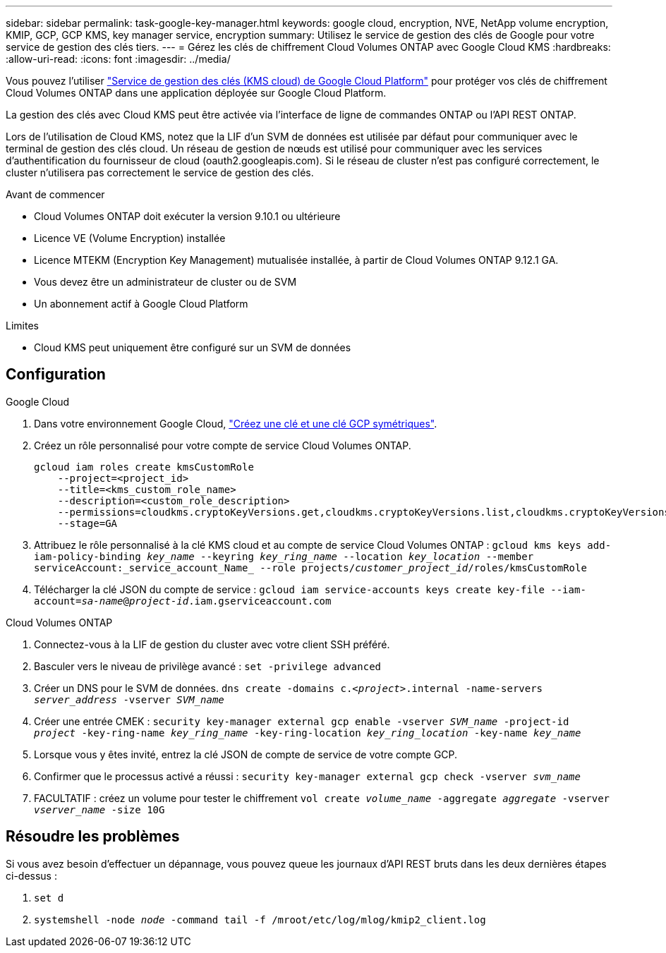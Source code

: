 ---
sidebar: sidebar 
permalink: task-google-key-manager.html 
keywords: google cloud, encryption, NVE, NetApp volume encryption, KMIP, GCP, GCP KMS, key manager service, encryption 
summary: Utilisez le service de gestion des clés de Google pour votre service de gestion des clés tiers. 
---
= Gérez les clés de chiffrement Cloud Volumes ONTAP avec Google Cloud KMS
:hardbreaks:
:allow-uri-read: 
:icons: font
:imagesdir: ../media/


[role="lead"]
Vous pouvez l'utiliser link:https://cloud.google.com/kms/docs["Service de gestion des clés (KMS cloud) de Google Cloud Platform"^] pour protéger vos clés de chiffrement Cloud Volumes ONTAP dans une application déployée sur Google Cloud Platform.

La gestion des clés avec Cloud KMS peut être activée via l'interface de ligne de commandes ONTAP ou l'API REST ONTAP.

Lors de l'utilisation de Cloud KMS, notez que la LIF d'un SVM de données est utilisée par défaut pour communiquer avec le terminal de gestion des clés cloud. Un réseau de gestion de nœuds est utilisé pour communiquer avec les services d'authentification du fournisseur de cloud (oauth2.googleapis.com). Si le réseau de cluster n'est pas configuré correctement, le cluster n'utilisera pas correctement le service de gestion des clés.

.Avant de commencer
* Cloud Volumes ONTAP doit exécuter la version 9.10.1 ou ultérieure
* Licence VE (Volume Encryption) installée
* Licence MTEKM (Encryption Key Management) mutualisée installée, à partir de Cloud Volumes ONTAP 9.12.1 GA.
* Vous devez être un administrateur de cluster ou de SVM
* Un abonnement actif à Google Cloud Platform


.Limites
* Cloud KMS peut uniquement être configuré sur un SVM de données




== Configuration

.Google Cloud
. Dans votre environnement Google Cloud, link:https://cloud.google.com/kms/docs/creating-keys["Créez une clé et une clé GCP symétriques"^].
. Créez un rôle personnalisé pour votre compte de service Cloud Volumes ONTAP.
+
[listing]
----
gcloud iam roles create kmsCustomRole
    --project=<project_id>
    --title=<kms_custom_role_name>
    --description=<custom_role_description>
    --permissions=cloudkms.cryptoKeyVersions.get,cloudkms.cryptoKeyVersions.list,cloudkms.cryptoKeyVersions.useToDecrypt,cloudkms.cryptoKeyVersions.useToEncrypt,cloudkms.cryptoKeys.get,cloudkms.keyRings.get,cloudkms.locations.get,cloudkms.locations.list,resourcemanager.projects.get
    --stage=GA
----
. Attribuez le rôle personnalisé à la clé KMS cloud et au compte de service Cloud Volumes ONTAP :
`gcloud kms keys add-iam-policy-binding _key_name_ --keyring _key_ring_name_ --location _key_location_ --member serviceAccount:_service_account_Name_ --role projects/_customer_project_id_/roles/kmsCustomRole`
. Télécharger la clé JSON du compte de service :
`gcloud iam service-accounts keys create key-file --iam-account=_sa-name_@_project-id_.iam.gserviceaccount.com`


.Cloud Volumes ONTAP
. Connectez-vous à la LIF de gestion du cluster avec votre client SSH préféré.
. Basculer vers le niveau de privilège avancé :
`set -privilege advanced`
. Créer un DNS pour le SVM de données.
`dns create -domains c._<project>_.internal -name-servers _server_address_ -vserver _SVM_name_`
. Créer une entrée CMEK :
`security key-manager external gcp enable -vserver _SVM_name_ -project-id _project_ -key-ring-name _key_ring_name_ -key-ring-location _key_ring_location_ -key-name _key_name_`
. Lorsque vous y êtes invité, entrez la clé JSON de compte de service de votre compte GCP.
. Confirmer que le processus activé a réussi :
`security key-manager external gcp check -vserver _svm_name_`
. FACULTATIF : créez un volume pour tester le chiffrement `vol create _volume_name_ -aggregate _aggregate_ -vserver _vserver_name_ -size 10G`




== Résoudre les problèmes

Si vous avez besoin d'effectuer un dépannage, vous pouvez queue les journaux d'API REST bruts dans les deux dernières étapes ci-dessus :

. `set d`
. `systemshell -node _node_ -command tail -f /mroot/etc/log/mlog/kmip2_client.log`

